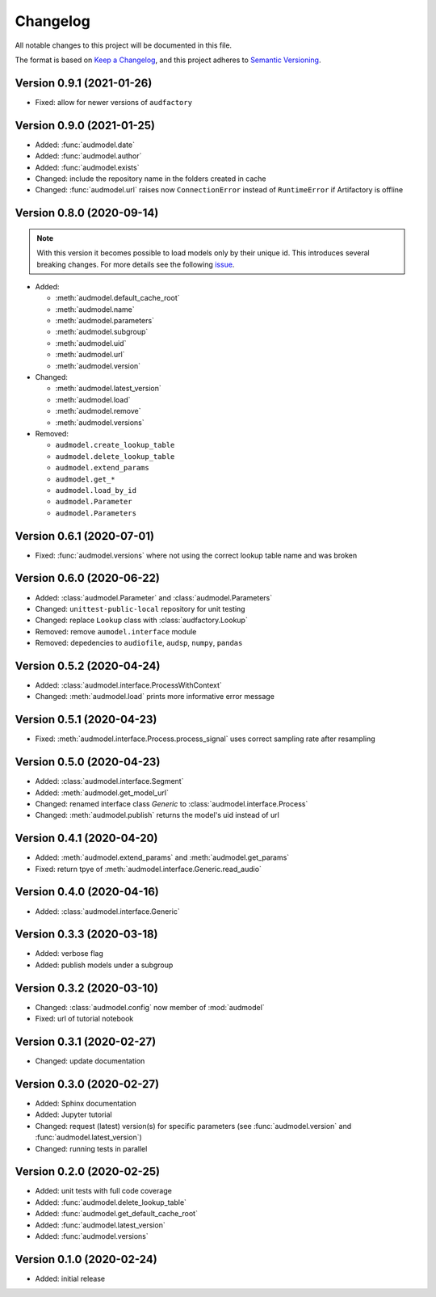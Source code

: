 Changelog
=========

All notable changes to this project will be documented in this file.

The format is based on `Keep a Changelog`_,
and this project adheres to `Semantic Versioning`_.


Version 0.9.1 (2021-01-26)
--------------------------

* Fixed: allow for newer versions of ``audfactory``


Version 0.9.0 (2021-01-25)
--------------------------

* Added: :func:`audmodel.date`
* Added: :func:`audmodel.author`
* Added: :func:`audmodel.exists`
* Changed: include the repository name in the folders created in cache
* Changed: :func:`audmodel.url` raises now ``ConnectionError``
  instead of ``RuntimeError`` if Artifactory is offline


Version 0.8.0 (2020-09-14)
--------------------------

.. note:: With this version it becomes possible
    to load models only by their unique id.
    This introduces several breaking changes.
    For more details see the following
    `issue <https://gitlab.audeering.com/tools/audmodel/-/merge_requests/41>`_.

* Added:

  * :meth:`audmodel.default_cache_root`
  * :meth:`audmodel.name`
  * :meth:`audmodel.parameters`
  * :meth:`audmodel.subgroup`
  * :meth:`audmodel.uid`
  * :meth:`audmodel.url`
  * :meth:`audmodel.version`

* Changed:

  * :meth:`audmodel.latest_version`
  * :meth:`audmodel.load`
  * :meth:`audmodel.remove`
  * :meth:`audmodel.versions`

* Removed:

  * ``audmodel.create_lookup_table``
  * ``audmodel.delete_lookup_table``
  * ``audmodel.extend_params``
  * ``audmodel.get_*``
  * ``audmodel.load_by_id``
  * ``audmodel.Parameter``
  * ``audmodel.Parameters``


Version 0.6.1 (2020-07-01)
--------------------------

* Fixed: :func:`audmodel.versions` where not using the correct lookup table name
  and was broken


Version 0.6.0 (2020-06-22)
--------------------------

* Added: :class:`audmodel.Parameter` and :class:`audmodel.Parameters`
* Changed: ``unittest-public-local`` repository for unit testing
* Changed: replace ``Lookup`` class with :class:`audfactory.Lookup`
* Removed: remove ``aumodel.interface`` module
* Removed: depedencies to ``audiofile``, ``audsp``, ``numpy``, ``pandas``


Version 0.5.2 (2020-04-24)
--------------------------

* Added: :class:`audmodel.interface.ProcessWithContext`
* Changed: :meth:`audmodel.load` prints more informative error message


Version 0.5.1 (2020-04-23)
--------------------------

* Fixed: :meth:`audmodel.interface.Process.process_signal` uses correct
  sampling rate after resampling


Version 0.5.0 (2020-04-23)
--------------------------

* Added: :class:`audmodel.interface.Segment`
* Added: :meth:`audmodel.get_model_url`
* Changed: renamed interface class `Generic` to :class:`audmodel.interface.Process`
* Changed: :meth:`audmodel.publish` returns the model's uid instead of url


Version 0.4.1 (2020-04-20)
--------------------------

* Added: :meth:`audmodel.extend_params` and :meth:`audmodel.get_params`
* Fixed: return tpye of :meth:`audmodel.interface.Generic.read_audio`


Version 0.4.0 (2020-04-16)
--------------------------

* Added: :class:`audmodel.interface.Generic`


Version 0.3.3 (2020-03-18)
--------------------------

* Added: verbose flag
* Added: publish models under a subgroup


Version 0.3.2 (2020-03-10)
--------------------------

* Changed: :class:`audmodel.config` now member of :mod:`audmodel`
* Fixed: url of tutorial notebook


Version 0.3.1 (2020-02-27)
--------------------------

* Changed: update documentation


Version 0.3.0 (2020-02-27)
--------------------------

* Added: Sphinx documentation
* Added: Jupyter tutorial
* Changed: request (latest) version(s) for specific parameters (see
  :func:`audmodel.version` and :func:`audmodel.latest_version`)
* Changed: running tests in parallel


Version 0.2.0 (2020-02-25)
--------------------------

* Added: unit tests with full code coverage
* Added: :func:`audmodel.delete_lookup_table`
* Added: :func:`audmodel.get_default_cache_root`
* Added: :func:`audmodel.latest_version`
* Added: :func:`audmodel.versions`


Version 0.1.0 (2020-02-24)
--------------------------

* Added: initial release


.. _Keep a Changelog:
    https://keepachangelog.com/en/1.0.0/
.. _Semantic Versioning:
    https://semver.org/spec/v2.0.0.html

